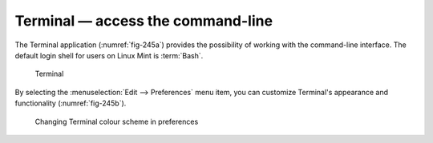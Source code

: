 Terminal — access the command-line
==================================
The Terminal application (:numref:`fig-245a`) provides the
possibility of working with the command-line interface.
The default login shell for users on Linux Mint is :term:`Bash`.

.. _fig-245a:

.. figure:: images/terminal.png

   Terminal

By selecting the :menuselection:`Edit --> Preferences` menu
item, you can customize Terminal's appearance and 
functionality (:numref:`fig-245b`).

.. _fig-245b:

.. figure:: images/terminal-preferences.png

   Changing Terminal colour scheme in preferences
